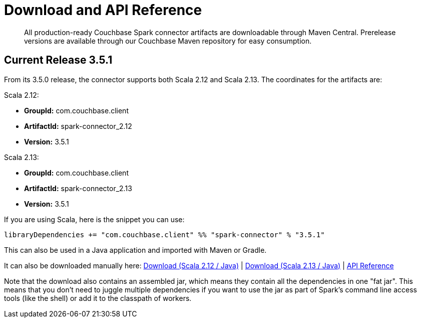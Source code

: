 = Download and API Reference
:page-topic-type: concept

[abstract]
All production-ready Couchbase Spark connector artifacts are downloadable through Maven Central.
Prerelease versions are available through our Couchbase Maven repository for easy consumption.

== Current Release 3.5.1

From its 3.5.0 release, the connector supports both Scala 2.12 and Scala 2.13.
The coordinates for the artifacts are:

.Scala 2.12:

* *GroupId:* com.couchbase.client
* *ArtifactId:* spark-connector_2.12
* *Version:* 3.5.1

.Scala 2.13:

* *GroupId:* com.couchbase.client
* *ArtifactId:* spark-connector_2.13
* *Version:* 3.5.1

If you are using Scala, here is the snippet you can use:

[source,scala]
----
libraryDependencies += "com.couchbase.client" %% "spark-connector" % "3.5.1"
----

This can also be used in a Java application and imported with Maven or Gradle.

It can also be downloaded manually here:
http://packages.couchbase.com/clients/connectors/spark/3.5.1/Couchbase-Spark-Connector_2.12-3.5.1.zip[Download (Scala 2.12 / Java)^]
| http://packages.couchbase.com/clients/connectors/spark/3.5.1/Couchbase-Spark-Connector_2.13-3.5.1.zip[Download (Scala 2.13 / Java)^]
| https://docs.couchbase.com/sdk-api/couchbase-spark-connector-3.5.1/api/com/couchbase/index.html[API Reference^]

Note that the download also contains an assembled jar, which means they contain all the dependencies in one "fat jar".
This means that you don't need to juggle multiple dependencies if you want to use the jar as part of Spark's command line access tools (like the shell) or add it to the classpath of workers.
